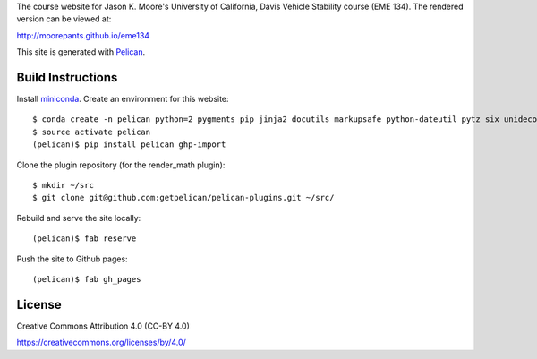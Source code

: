 The course website for Jason K. Moore's University of California, Davis Vehicle
Stability course (EME 134). The rendered version can be viewed at:

http://moorepants.github.io/eme134

This site is generated with Pelican_.

.. _Pelican: http://getpelican.com

Build Instructions
==================

Install miniconda_. Create an environment for this website::

   $ conda create -n pelican python=2 pygments pip jinja2 docutils markupsafe python-dateutil pytz six unidecode fabric
   $ source activate pelican
   (pelican)$ pip install pelican ghp-import

Clone the plugin repository (for the render_math plugin)::

   $ mkdir ~/src
   $ git clone git@github.com:getpelican/pelican-plugins.git ~/src/

Rebuild and serve the site locally::

   (pelican)$ fab reserve

Push the site to Github pages::

   (pelican)$ fab gh_pages

.. _miniconda: http://conda.pydata.org/miniconda.html

License
=======

Creative Commons Attribution 4.0 (CC-BY 4.0)

https://creativecommons.org/licenses/by/4.0/
